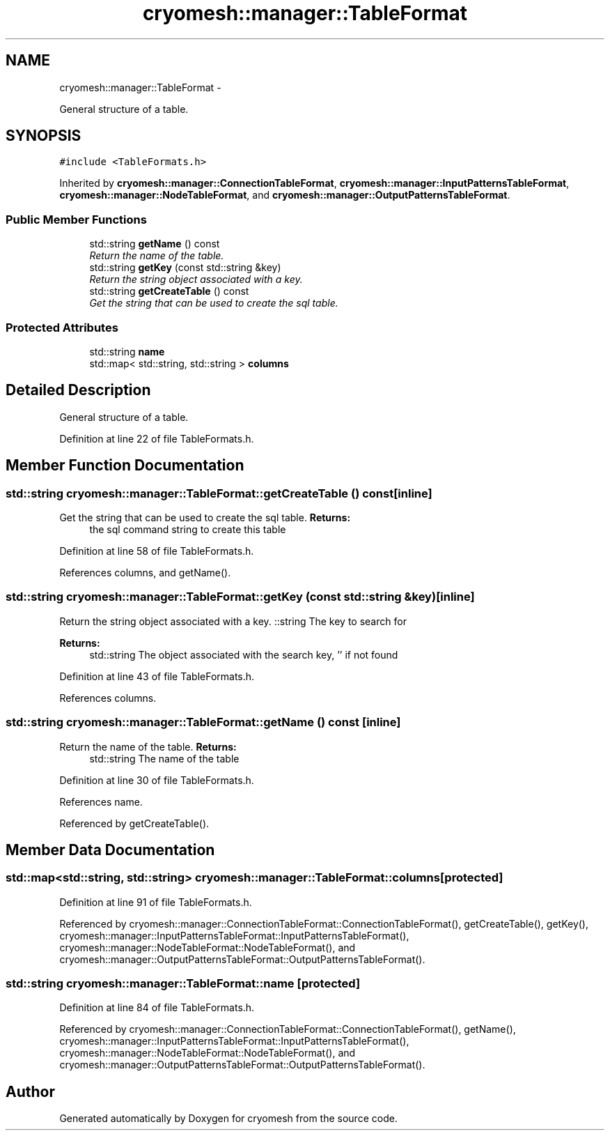 .TH "cryomesh::manager::TableFormat" 3 "Thu Jul 7 2011" "cryomesh" \" -*- nroff -*-
.ad l
.nh
.SH NAME
cryomesh::manager::TableFormat \- 
.PP
General structure of a table.  

.SH SYNOPSIS
.br
.PP
.PP
\fC#include <TableFormats.h>\fP
.PP
Inherited by \fBcryomesh::manager::ConnectionTableFormat\fP, \fBcryomesh::manager::InputPatternsTableFormat\fP, \fBcryomesh::manager::NodeTableFormat\fP, and \fBcryomesh::manager::OutputPatternsTableFormat\fP.
.SS "Public Member Functions"

.in +1c
.ti -1c
.RI "std::string \fBgetName\fP () const "
.br
.RI "\fIReturn the name of the table. \fP"
.ti -1c
.RI "std::string \fBgetKey\fP (const std::string &key)"
.br
.RI "\fIReturn the string object associated with a key. \fP"
.ti -1c
.RI "std::string \fBgetCreateTable\fP () const "
.br
.RI "\fIGet the string that can be used to create the sql table. \fP"
.in -1c
.SS "Protected Attributes"

.in +1c
.ti -1c
.RI "std::string \fBname\fP"
.br
.ti -1c
.RI "std::map< std::string, std::string > \fBcolumns\fP"
.br
.in -1c
.SH "Detailed Description"
.PP 
General structure of a table. 
.PP
Definition at line 22 of file TableFormats.h.
.SH "Member Function Documentation"
.PP 
.SS "std::string cryomesh::manager::TableFormat::getCreateTable () const\fC [inline]\fP"
.PP
Get the string that can be used to create the sql table. \fBReturns:\fP
.RS 4
the sql command string to create this table 
.RE
.PP

.PP
Definition at line 58 of file TableFormats.h.
.PP
References columns, and getName().
.SS "std::string cryomesh::manager::TableFormat::getKey (const std::string &key)\fC [inline]\fP"
.PP
Return the string object associated with a key. ::string The key to search for
.PP
\fBReturns:\fP
.RS 4
std::string The object associated with the search key, '' if not found 
.RE
.PP

.PP
Definition at line 43 of file TableFormats.h.
.PP
References columns.
.SS "std::string cryomesh::manager::TableFormat::getName () const\fC [inline]\fP"
.PP
Return the name of the table. \fBReturns:\fP
.RS 4
std::string The name of the table 
.RE
.PP

.PP
Definition at line 30 of file TableFormats.h.
.PP
References name.
.PP
Referenced by getCreateTable().
.SH "Member Data Documentation"
.PP 
.SS "std::map<std::string, std::string> \fBcryomesh::manager::TableFormat::columns\fP\fC [protected]\fP"
.PP
Definition at line 91 of file TableFormats.h.
.PP
Referenced by cryomesh::manager::ConnectionTableFormat::ConnectionTableFormat(), getCreateTable(), getKey(), cryomesh::manager::InputPatternsTableFormat::InputPatternsTableFormat(), cryomesh::manager::NodeTableFormat::NodeTableFormat(), and cryomesh::manager::OutputPatternsTableFormat::OutputPatternsTableFormat().
.SS "std::string \fBcryomesh::manager::TableFormat::name\fP\fC [protected]\fP"
.PP
Definition at line 84 of file TableFormats.h.
.PP
Referenced by cryomesh::manager::ConnectionTableFormat::ConnectionTableFormat(), getName(), cryomesh::manager::InputPatternsTableFormat::InputPatternsTableFormat(), cryomesh::manager::NodeTableFormat::NodeTableFormat(), and cryomesh::manager::OutputPatternsTableFormat::OutputPatternsTableFormat().

.SH "Author"
.PP 
Generated automatically by Doxygen for cryomesh from the source code.
